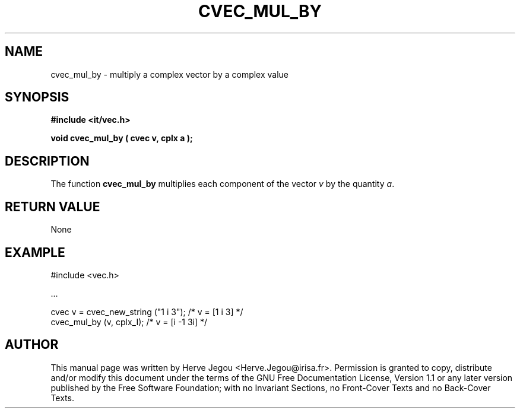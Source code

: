 .\" This manpage has been automatically generated by docbook2man 
.\" from a DocBook document.  This tool can be found at:
.\" <http://shell.ipoline.com/~elmert/comp/docbook2X/> 
.\" Please send any bug reports, improvements, comments, patches, 
.\" etc. to Steve Cheng <steve@ggi-project.org>.
.TH "CVEC_MUL_BY" "3" "01 August 2006" "" ""

.SH NAME
cvec_mul_by \- multiply a complex vector by a complex value
.SH SYNOPSIS
.sp
\fB#include <it/vec.h>
.sp
void cvec_mul_by ( cvec v, cplx a
);
\fR
.SH "DESCRIPTION"
.PP
The function \fBcvec_mul_by\fR multiplies each component of the vector \fIv\fR by the quantity \fIa\fR\&.  
.SH "RETURN VALUE"
.PP
None
.SH "EXAMPLE"

.nf

#include <vec.h>

\&...

cvec v = cvec_new_string ("1 i 3");   /* v = [1 i 3]   */
cvec_mul_by (v, cplx_I);              /* v = [i -1 3i] */
.fi
.SH "AUTHOR"
.PP
This manual page was written by Herve Jegou <Herve.Jegou@irisa.fr>\&.
Permission is granted to copy, distribute and/or modify this
document under the terms of the GNU Free
Documentation License, Version 1.1 or any later version
published by the Free Software Foundation; with no Invariant
Sections, no Front-Cover Texts and no Back-Cover Texts.
